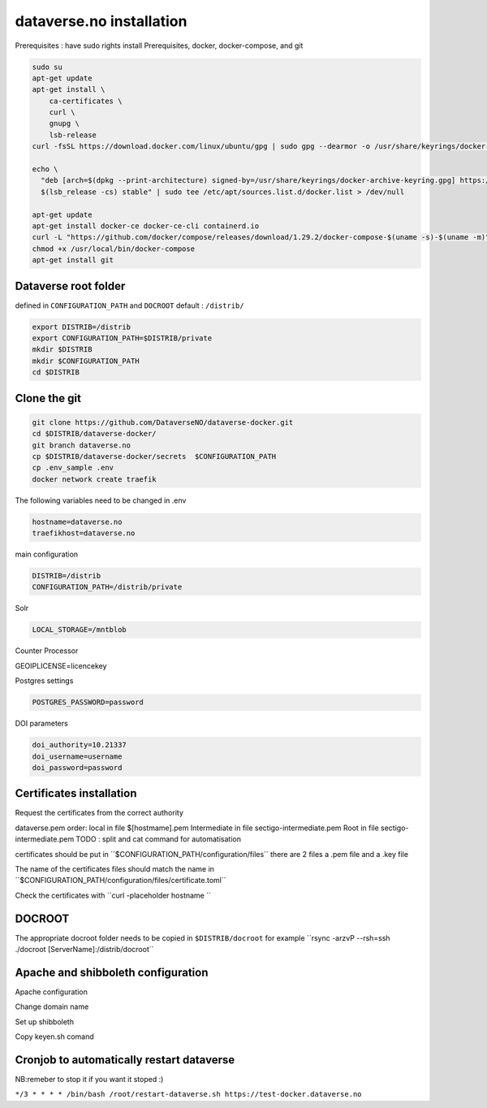 dataverse.no installation
=========================

Prerequisites :  have sudo rights
install Prerequisites, docker, docker-compose, and git

.. code-block:: bash

  sudo su
  apt-get update
  apt-get install \
      ca-certificates \
      curl \
      gnupg \
      lsb-release
  curl -fsSL https://download.docker.com/linux/ubuntu/gpg | sudo gpg --dearmor -o /usr/share/keyrings/docker-archive-keyring.gpg

  echo \
    "deb [arch=$(dpkg --print-architecture) signed-by=/usr/share/keyrings/docker-archive-keyring.gpg] https://download.docker.com/linux/ubuntu \
    $(lsb_release -cs) stable" | sudo tee /etc/apt/sources.list.d/docker.list > /dev/null

  apt-get update
  apt-get install docker-ce docker-ce-cli containerd.io
  curl -L "https://github.com/docker/compose/releases/download/1.29.2/docker-compose-$(uname -s)-$(uname -m)" -o /usr/local/bin/docker-compose
  chmod +x /usr/local/bin/docker-compose
  apt-get install git
  
Dataverse root folder
---------------------

defined in ``CONFIGURATION_PATH`` and ``DOCROOT`` default : ``/distrib/``

.. code-block:: bash
  
  export DISTRIB=/distrib
  export CONFIGURATION_PATH=$DISTRIB/private
  mkdir $DISTRIB
  mkdir $CONFIGURATION_PATH
  cd $DISTRIB




Clone the git
-------------

.. code-block:: bash

  git clone https://github.com/DataverseNO/dataverse-docker.git
  cd $DISTRIB/dataverse-docker/
  git branch dataverse.no
  cp $DISTRIB/dataverse-docker/secrets  $CONFIGURATION_PATH
  cp .env_sample .env
  docker network create traefik

The following variables need to be changed in .env

.. code-block:: bash

  hostname=dataverse.no
  traefikhost=dataverse.no

main configuration

.. code-block:: bash

  DISTRIB=/distrib
  CONFIGURATION_PATH=/distrib/private

Solr

.. code-block:: bash

  LOCAL_STORAGE=/mntblob

Counter Processor

.. code-block:: bash

GEOIPLICENSE=licencekey
  
Postgres settings

.. code-block:: bash

  POSTGRES_PASSWORD=password

  
DOI parameters

.. code-block:: bash

  doi_authority=10.21337
  doi_username=username
  doi_password=password
  
Certificates installation
-------------------------

Request the certificates from the correct authority

dataverse.pem order:
local in file $[hostmame].pem
Intermediate in file sectigo-intermediate.pem 
Root in file sectigo-intermediate.pem
TODO : split and cat command for automatisation



certificates should be put in ´´$CONFIGURATION_PATH/configuration/files´´ there are 2 files a .pem file and a .key file

The name of the certificates files should match the name in  ´´$CONFIGURATION_PATH/configuration/files/certificate.toml´´

Check the certificates with ´´curl -placeholder hostname ´´


DOCROOT
-------

The appropriate docroot folder needs to be copied in ``$DISTRIB/docroot``
for example ´´rsync -arzvP --rsh=ssh ./docroot [ServerName]:/distrib/docroot´´



Apache and shibboleth configuration 
----------------------------------- 
Apache configuration

Change domain name

Set up shibboleth 

Copy keyen.sh comand





Cronjob to automatically restart dataverse
------------------------------------------

NB:remeber to stop it if you want it stoped :)

``*/3 * * * * /bin/bash /root/restart-dataverse.sh https://test-docker.dataverse.no``


